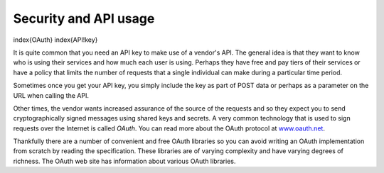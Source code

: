 Security and API usage
----------------------

\index{OAuth}
\index{API!key}

It is quite common that you need an API key to make use of a
vendor's API. The general idea is that they want to know who is using
their services and how much each user is using. Perhaps they have free
and pay tiers of their services or have a policy that limits the number
of requests that a single individual can make during a particular time
period.

Sometimes once you get your API key, you simply include the key as part
of POST data or perhaps as a parameter on the URL when calling the API.

Other times, the vendor wants increased assurance of the source of the
requests and so they expect you to send cryptographically signed
messages using shared keys and secrets. A very common technology that is
used to sign requests over the Internet is called
*OAuth*. You can read more about the OAuth protocol at
`www.oauth.net <http://www.oauth.net>`_.

Thankfully there are a number of convenient
and free OAuth libraries so you can avoid writing an OAuth
implementation from scratch by reading the specification. These
libraries are of varying complexity and have varying degrees of
richness. The OAuth web site has information about various OAuth
libraries.
